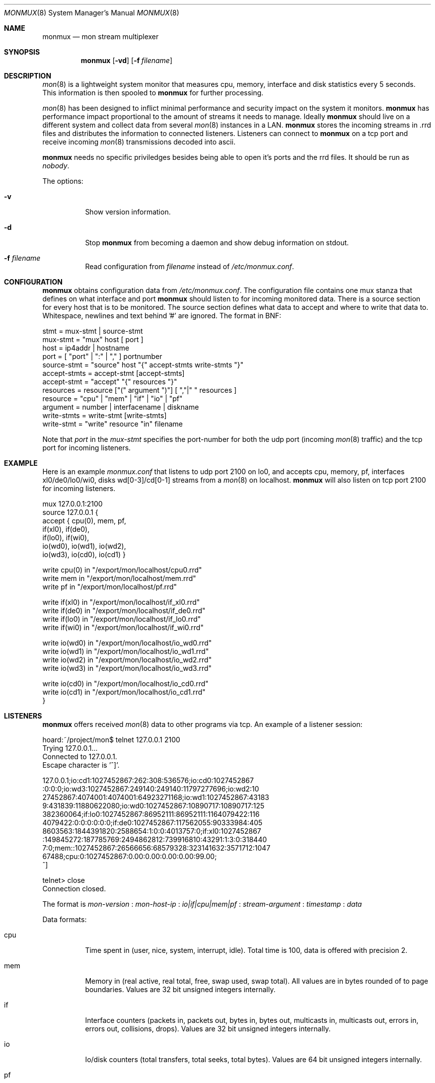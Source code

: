 .\"  -*- nroff -*-
.\"
.\" Copyright (c) 2001-2002 Willem Dijkstra
.\" All rights reserved.
.\" 
.\" Redistribution and use in source and binary forms, with or without
.\" modification, are permitted provided that the following conditions
.\" are met:
.\" 
.\"    - Redistributions of source code must retain the above copyright
.\"      notice, this list of conditions and the following disclaimer.
.\"    - Redistributions in binary form must reproduce the above
.\"      copyright notice, this list of conditions and the following
.\"      disclaimer in the documentation and/or other materials provided
.\"      with the distribution.
.\" 
.\" THIS SOFTWARE IS PROVIDED BY THE COPYRIGHT HOLDERS AND CONTRIBUTORS
.\" "AS IS" AND ANY EXPRESS OR IMPLIED WARRANTIES, INCLUDING, BUT NOT
.\" LIMITED TO, THE IMPLIED WARRANTIES OF MERCHANTABILITY AND FITNESS
.\" FOR A PARTICULAR PURPOSE ARE DISCLAIMED. IN NO EVENT SHALL THE
.\" COPYRIGHT HOLDERS OR CONTRIBUTORS BE LIABLE FOR ANY DIRECT, INDIRECT,
.\" INCIDENTAL, SPECIAL, EXEMPLARY, OR CONSEQUENTIAL DAMAGES (INCLUDING,
.\" BUT NOT LIMITED TO, PROCUREMENT OF SUBSTITUTE GOODS OR SERVICES;
.\" LOSS OF USE, DATA, OR PROFITS; OR BUSINESS INTERRUPTION) HOWEVER
.\" CAUSED AND ON ANY THEORY OF LIABILITY, WHETHER IN CONTRACT, STRICT
.\" LIABILITY, OR TORT (INCLUDING NEGLIGENCE OR OTHERWISE) ARISING IN
.\" ANY WAY OUT OF THE USE OF THIS SOFTWARE, EVEN IF ADVISED OF THE
.\" POSSIBILITY OF SUCH DAMAGE.
.\" 
.Dd April 5, 2002
.Dt MONMUX 8
.Os
.Sh NAME
.Nm monmux
.Nd mon stream multiplexer
.Sh SYNOPSIS
.Nm 
.Op Fl vd
.Op Fl f Ar filename
.Pp
.Sh DESCRIPTION
.Xr mon 8
is a lightweight system monitor that measures cpu, memory, interface and disk
statistics every 5 seconds. This information is then spooled to
.Nm
for further processing. 
.Pp
.Xr mon 8
has been designed to inflict minimal performance and security impact on the
system it monitors.
.Nm
has performance impact proportional to the amount of streams it needs to
manage. Ideally 
.Nm 
should live on a different system and collect data from several
.Xr mon 8
instances in a LAN.
.Nm 
stores the incoming streams in .rrd files and distributes the information to
connected listeners. Listeners can connect to
.Nm
on a tcp port and receive incoming 
.Xr mon 8
transmissions decoded into ascii.
.Lp
.Nm
needs no specific priviledges besides being able to open it's ports and the rrd files. It should be run as
.Ar "nobody" .
.Lp
The options:
.Bl -tag -width Ds
.It Fl v
Show version information.
.It Fl d
Stop 
.Nm
from becoming a daemon and show debug information on stdout.
.It Fl f Ar filename
Read configuration from 
.Ar filename
instead of 
.Pa /etc/monmux.conf .
.Sh CONFIGURATION
.Nm
obtains configuration data from 
.Pa /etc/monmux.conf .
The configuration file contains one mux stanza that defines on what interface and port
.Nm 
should listen to for incoming monitored data. There is a source section for
every host that is to be monitored. The source section defines what data to
accept and where to write that data to. Whitespace, newlines and text behind '#' are ignored. The format in BNF:
.Pp
.nf
stmt         = mux-stmt | source-stmt
mux-stmt     = "mux" host [ port ]
host         = ip4addr | hostname
port         = [ "port" | ":" | "," ] portnumber
source-stmt  = "source" host "{" accept-stmts write-stmts "}"
accept-stmts = accept-stmt [accept-stmts]
accept-stmt  = "accept" "{" resources "}"
resources    = resource ["(" argument ")"] [ ","|" " resources ]
resource     = "cpu" | "mem" | "if" | "io" | "pf"
argument     = number | interfacename | diskname
write-stmts  = write-stmt [write-stmts]
write-stmt   = "write" resource "in" filename
.fi
.Pp
Note that 
.Va port 
in the 
.Va mux-stmt
specifies the port-number for both the udp port (incoming 
.Xr mon 8
traffic) and the tcp port for incoming listeners.

.Sh EXAMPLE
Here is an example 
.Ar monmux.conf
that listens to udp port 2100 on lo0, and accepts cpu, memory, pf, interfaces
xl0/de0/lo0/wi0, disks wd[0-3]/cd[0-1] streams from a
.Xr mon 8
on localhost. 
.Nm
will also listen on tcp port 2100 for incoming listeners.
.Pp
.nf
mux 127.0.0.1:2100
source 127.0.0.1 {
    accept { cpu(0), mem, pf,
             if(xl0), if(de0),
             if(lo0), if(wi0), 
             io(wd0), io(wd1), io(wd2), 
             io(wd3), io(cd0), io(cd1) }

    write cpu(0)   in "/export/mon/localhost/cpu0.rrd"
    write mem      in "/export/mon/localhost/mem.rrd"
    write pf       in "/export/mon/localhost/pf.rrd"

    write if(xl0)  in "/export/mon/localhost/if_xl0.rrd"
    write if(de0)  in "/export/mon/localhost/if_de0.rrd"
    write if(lo0)  in "/export/mon/localhost/if_lo0.rrd"
    write if(wi0)  in "/export/mon/localhost/if_wi0.rrd"

    write io(wd0)  in "/export/mon/localhost/io_wd0.rrd"
    write io(wd1)  in "/export/mon/localhost/io_wd1.rrd"
    write io(wd2)  in "/export/mon/localhost/io_wd2.rrd"
    write io(wd3)  in "/export/mon/localhost/io_wd3.rrd"

    write io(cd0)  in "/export/mon/localhost/io_cd0.rrd"
    write io(cd1)  in "/export/mon/localhost/io_cd1.rrd"
}
.fi
.Sh LISTENERS
.Nm
offers received 
.Xr mon 8 
data to other programs via tcp. An example of a listener session:
.Pp
.nf
hoard:~/project/mon$ telnet 127.0.0.1 2100
Trying 127.0.0.1...
Connected to 127.0.0.1.
Escape character is '^]'.

127.0.0.1;io:cd1:1027452867:262:308:536576;io:cd0:1027452867
:0:0:0;io:wd3:1027452867:249140:249140:11797277696;io:wd2:10
27452867:4074001:4074001:64923271168;io:wd1:1027452867:43183
9:431839:11880622080;io:wd0:1027452867:10890717:10890717:125
382360064;if:lo0:1027452867:86952111:86952111:1164079422:116
4079422:0:0:0:0:0:0;if:de0:1027452867:117562055:90333984:405
8603563:1844391820:2588654:1:0:0:4013757:0;if:xl0:1027452867
:149845272:187785769:2494862812:739916810:43291:1:3:0:318440
7:0;mem::1027452867:26566656:68579328:323141632:3571712:1047
67488;cpu:0:1027452867:0.00:0.00:0.00:0.00:99.00;
^]

telnet> close
Connection closed.
.fi
.Lp
The format is 
.Va mon-version
:
.Va mon-host-ip
:
.Va io|if|cpu|mem|pf
:
.Va stream-argument
:
.Va timestamp
:
.Va data
.Lp
Data formats:
.Bl -tag -width Ds
.It cpu
Time spent in (user, nice, system, interrupt, idle). Total time is 100, data is
offered with precision 2.
.It mem
Memory in (real active, real total, free, swap used, swap total). All values
are in bytes rounded of to page boundaries. Values are 32 bit unsigned integers
internally.
.It if
Interface counters (packets in, packets out, bytes in, bytes out, multicasts
in, multicasts out, errors in, errors out, collisions, drops). Values are 32
bit unsigned integers internally.
.It io
Io/disk counters (total transfers, total seeks, total bytes). Values are 64 bit
unsigned integers internally.
.It pf
Packet filter statistics ( bytes_v4_in : bytes_v4_out : bytes_v6_in :
bytes_v6_out : packets_v4_in_pass : packets_v4_in_drop : packets_v4_out_pass :
packets_v4_out_drop : packets_v6_in_pass : packets_v6_in_drop :
packets_v6_out_pass : packets_v6_out_drop : states_entries : states_searches :
states_inserts : states_removals : counters_match : counters_badoffset :
counters_fragment : counters_short : counters_normalize : counters_memory
). Values are 64 bit unsigned integers internally.
.El
.Sh SIGNALS
.Bl -tag -width Ds
.It SIGHUP
Causes
.Nm
to read 
.Pa /etc/monmux.conf 
or the file specified by the 
.Fl f 
flag.
.Nm
will keep the old configuration if errors occured during parsing of the
configuration file.
.El
.Sh FILES
.Bl -tag -width Ds
.It Pa /var/run/monmux.pid
Contains the program id of the
.Nm
daemon.
.It Pa /etc/monmux.conf
.Nm
system wide configuration file. 
.El
.Sh BUGS
.Nm 
writes incoming data to rrd files "in process". An rrdupdate on a somewhat
stale rrdfile -- with the last data from quite some time in the past -- is a
very expensive operation. This can cause
.Nm 
to lockup while rrdupdate is updating the rrd file.
.Nm
will be unresponsive during this process. 
.Sh AUTHOR
Willem Dijkstra <wpd@xs4all.nl>. Daniel Hartmeier <daniel@benzedrine.cx>
contributed the pf probe and helped to port to big-endian architectures.
.Sh SEE ALSO
.Xr mon 8 
